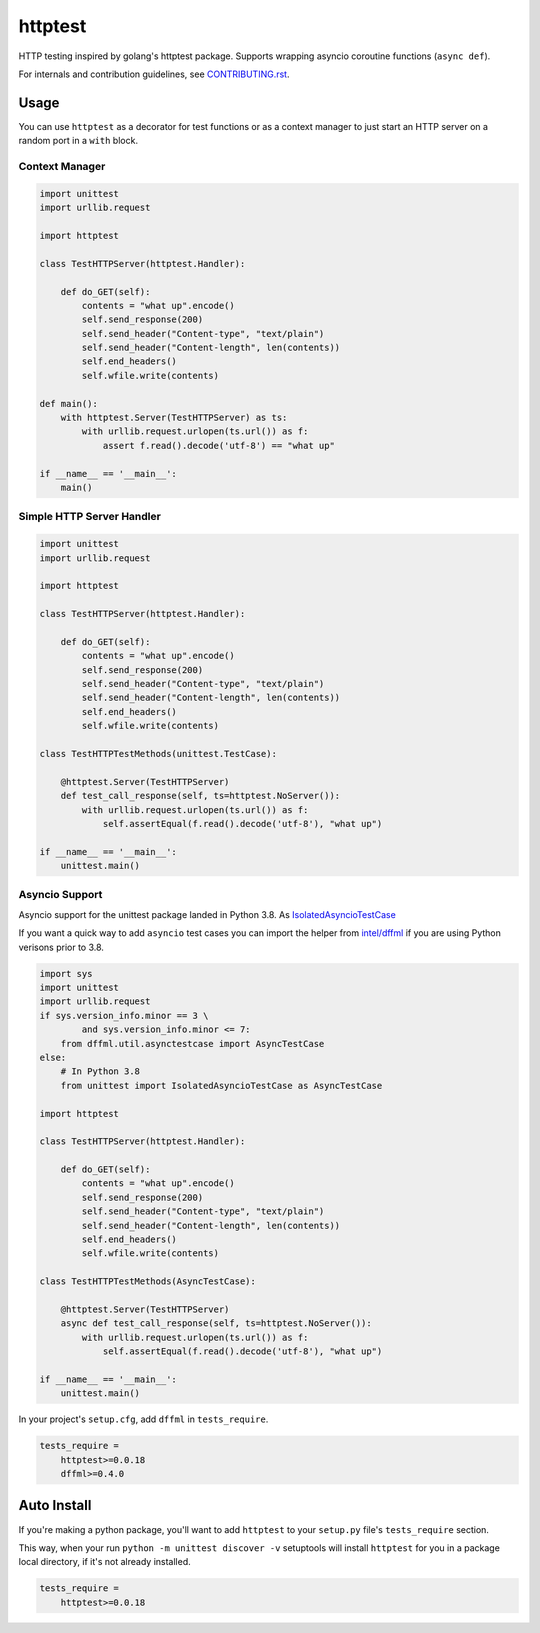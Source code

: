 httptest
========

.. image:: https://travis-ci.org/pdxjohnny/httptest.svg?branch=master&event=push
    :target: https://travis-ci.org/pdxjohnny/httptest
    :alt: Build Status
.. image:: https://codecov.io/gh/pdxjohnny/httptest/branch/master/graph/badge.svg
    :target: https://codecov.io/gh/pdxjohnny/httptest
    :alt: codecov
.. image:: https://img.shields.io/pypi/v/httptest.svg
    :target: https://pypi.org/project/httptest
    :alt: PyPI version

HTTP testing inspired by golang's httptest package. Supports wrapping asyncio
coroutine functions (``async def``).

For internals and contribution guidelines, see
`CONTRIBUTING.rst <CONTRIBUTING.rst>`_.

Usage
-----

You can use ``httptest`` as a decorator for test functions or as a context
manager to just start an HTTP server on a random port in a ``with`` block.

Context Manager
+++++++++++++++

.. code-block:: python

    import unittest
    import urllib.request

    import httptest

    class TestHTTPServer(httptest.Handler):

        def do_GET(self):
            contents = "what up".encode()
            self.send_response(200)
            self.send_header("Content-type", "text/plain")
            self.send_header("Content-length", len(contents))
            self.end_headers()
            self.wfile.write(contents)

    def main():
        with httptest.Server(TestHTTPServer) as ts:
            with urllib.request.urlopen(ts.url()) as f:
                assert f.read().decode('utf-8') == "what up"

    if __name__ == '__main__':
        main()

Simple HTTP Server Handler
++++++++++++++++++++++++++

.. code-block:: python

    import unittest
    import urllib.request

    import httptest

    class TestHTTPServer(httptest.Handler):

        def do_GET(self):
            contents = "what up".encode()
            self.send_response(200)
            self.send_header("Content-type", "text/plain")
            self.send_header("Content-length", len(contents))
            self.end_headers()
            self.wfile.write(contents)

    class TestHTTPTestMethods(unittest.TestCase):

        @httptest.Server(TestHTTPServer)
        def test_call_response(self, ts=httptest.NoServer()):
            with urllib.request.urlopen(ts.url()) as f:
                self.assertEqual(f.read().decode('utf-8'), "what up")

    if __name__ == '__main__':
        unittest.main()

Asyncio Support
+++++++++++++++

Asyncio support for the unittest package landed in Python 3.8. As
`IsolatedAsyncioTestCase <https://docs.python.org/3/library/unittest.html#unittest.IsolatedAsyncioTestCase>`_

If you want a quick way to add ``asyncio`` test cases you can import the helper
from `intel/dffml <https://github.com/intel/dffml>`_ if you are using Python
verisons prior to 3.8.

.. code-block:: python

    import sys
    import unittest
    import urllib.request
    if sys.version_info.minor == 3 \
            and sys.version_info.minor <= 7:
        from dffml.util.asynctestcase import AsyncTestCase
    else:
        # In Python 3.8
        from unittest import IsolatedAsyncioTestCase as AsyncTestCase

    import httptest

    class TestHTTPServer(httptest.Handler):

        def do_GET(self):
            contents = "what up".encode()
            self.send_response(200)
            self.send_header("Content-type", "text/plain")
            self.send_header("Content-length", len(contents))
            self.end_headers()
            self.wfile.write(contents)

    class TestHTTPTestMethods(AsyncTestCase):

        @httptest.Server(TestHTTPServer)
        async def test_call_response(self, ts=httptest.NoServer()):
            with urllib.request.urlopen(ts.url()) as f:
                self.assertEqual(f.read().decode('utf-8'), "what up")

    if __name__ == '__main__':
        unittest.main()

In your project's ``setup.cfg``, add ``dffml`` in ``tests_require``.

.. code-block:: ini

    tests_require =
        httptest>=0.0.18
        dffml>=0.4.0

Auto Install
------------

If you're making a python package, you'll want to add ``httptest`` to your
``setup.py`` file's ``tests_require`` section.

This way, when your run ``python -m unittest discover -v`` setuptools will
install ``httptest`` for you in a package local directory, if it's not already
installed.

.. code-block:: ini

    tests_require =
        httptest>=0.0.18
